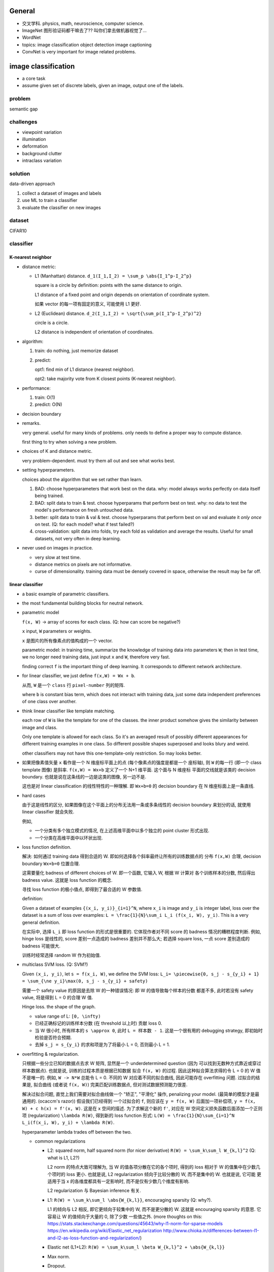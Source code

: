 General
=======
- 交叉学科. physics, math, neuroscience, computer science.

- ImageNet
  图形验证码都干嘛去了?? 叫你们拿去做机器视觉了...

- WordNet

- topics:
  image classification
  object detection
  image captioning

- ConvNet is very important for image related problems.

image classification
====================

- a core task

- assume given set of discrete labels, given an image, output one of the labels.

problem
-------
semantic gap

challenges
----------
  
- viewpoint variation

- illumination

- deformation

- background clutter

- intraclass variation

solution
--------
data-driven approach

1. collect a dataset of images and labels

2. use ML to train a classifier

3. evaluate the classifier on new images

dataset
-------
CIFAR10

classifier
----------

K-nearest neighbor
~~~~~~~~~~~~~~~~~~

- distance metric:
  
  * L1 (Manhattan) distance. ``d_1(I_1,I_2) = \sum_p \abs{I_1^p-I_2^p}``

    square is a circle by definition: points with the same distance to origin.

    L1 distance of a fixed point and origin depends on orientation of
    coordinate system.

    如果 vector 的每一项有固定的意义, 可能使用 L1 更好.

  * L2 (Euclidean) distance. ``d_2(I_1,I_2) = \sqrt{\sum_p(I_1^p-I_2^p)^2}``

    circle is a circle.

    L2 distance is independent of orientation of coordinates.

- algorithm:

  1. train: do nothing, just memorize dataset

  2. predict:
         
     opt1: find min of L1 distance (nearest neighbor).

     opt2: take majority vote from K closest points (K-nearest neighbor).

- performance:

  1. train: O(1)

  2. predict: O(N)

- decision boundary

- remarks.

  very general. useful for many kinds of problems. only needs to define
  a proper way to compute distance.

  first thing to try when solving a new problem.

- choices of K and distance metric.

  very problem-dependent. must try them all out and see what works best.

- setting hyperparameters.
 
  choices about the algorithm that we set rather than learn.

  1. BAD: choose hyperparameters that work best on the data.
     why: model always works perfectly on data itself being trained.

  2. BAD: split data to train & test. choose hyperparams that perform best on test.
     why: no data to test the model's performance on fresh untouched data.

  3. better: split data to train & val & test. choose hyperparams that perform
     best on val and evaluate it *only once* on test. (Q: for each model? what if
     test failed?)

  4. cross-validation: split data into folds, try each fold as validation and
     average the results. Useful for small datasets, not very often in deep learning.

- never used on images in practice.

  * very slow at test time.

  * distance metrics on pixels are not informative.

  * curse of dimensionality. training data must be densely covered in space, otherwise
    the result may be far off.

linear classifier
~~~~~~~~~~~~~~~~~

- a basic example of parametric classifiers.

- the most fundamental building blocks for neutral network.

- parametric model

  ``f(x, W)`` -> array of scores for each class. (Q: how can score be negative?)
 
  ``x`` input, ``W`` parameters or weights.

  ``x`` 是图片的所有像素点的值构成的一个 vector.

  parametric model:
  in training time, summarize the knowledge of training data into parameters ``W``;
  then in test time, we no longer need training data, just input ``x`` and ``W``,
  therefore very fast.

  finding correct ``f`` is the important thing of deep learning. It corresponds
  to different network architecture.

- for linear classifier, we just define ``f(x,W) = Wx + b``.

  从而, ``W`` 是一个 ``class`` 行 ``pixel-number`` 列的矩阵.

  where ``b`` is constant bias term, which does not interact with training data,
  just some data independent preferences of one class over another.

- think linear classifier like template matching.

  each row of ``W`` is like the template for one of the classes. the inner product
  somehow gives the similarity between image and class.
  
  Only one template is allowed for each class. So it's an averaged result of
  possibly different appearances for different training examples in one class.
  So different possible shapes superposed and looks blury and weird.

  other classifiers may not have this one-template-only restriction. So may looks
  better.

- 如果把像素值矢量 ``x`` 看作是一个 N 维座标平面上的点 (每个像素点的强度是都是一个
  座标轴), 则 ``W`` 的每一行 (即一个 class template 图像) 是斜率.
  ``f(x,W) = Wx+b`` 定义了一个 N+1 维平面. 这个面与 N 维座标 平面的交线就是该类的
  decision boundary. 也就是说在这条线的一边是这类的图像, 另一边不是.

  这也是对 linear classification 的线性特性的一种理解. 即 ``Wx+b=0`` 的 decision boundary
  在 N 维座标面上是一条直线.
  
- hard cases
  
  由于这是线性的区分, 如果图像在这个平面上的分布无法用一条或多条线性的 decision boundary
  来划分的话, 就使用 linear classifier 就会失败.

  例如,
  
  * 一个分类有多个独立模式的情况, 在上述高维平面中以多个独立的 point cluster 形式出现.

  * 一个分类在高维平面中以环状出现.

- loss function definition.
 
  解决: 如何通过 training data 得到合适的 W. 即如何选择各个斜率最终让所有的训练数据点的
  分布 ``f(x,W)`` 合理, decision boundary ``Wx+b=0`` 位置合理.

  这需要量化 badness of different choices of W. 即一个函数, 它输入 W, 根据 W 计算对
  各个训练样本的分数, 然后得出 badness value. 这就是 loss function 的概念.

  寻找 loss function 的极小值点, 即得到了最合适的 W 参数值.

  definition:

  Given a dataset of examples ``{(x_i, y_i)}_{i=1}^N``, where ``x_i`` is image and
  ``y_i`` is integer label, loss over the dataset is a sum of loss over examples:
  ``L = \frac{1}{N}\sum_i L_i (f(x_i, W), y_i)``. This is a very general definition.

  在实际中, 选择 ``L_i`` 即 loss function 的形式是很重要的. 它体现作者对不同 score
  的 badness 情况的糟糕程度判断. 例如, hinge loss 是线性的, score 差别一点造成的
  badness 差别并不那么大; 若选择 square loss, 一点 score 差别造成的 badness
  可能很大.

  训练时经常选择 random W 作为初始值.

- multiclass SVM loss. (Q: SVM?)

  Given ``(x_i, y_i)``, let ``s = f(x_i, W)``, we define the SVM loss:
  ``L_i= \piecewise{0, s_j - s_{y_i} + 1} = \sum_{\ne y_i}\max(0, s_j - s_{y_i} + safety)``

  需要一个 safety value 的原因是去除 W 的一种错误情况: 即 W 的值导致每个样本的分数
  都差不多, 此时若没有 safety value, 将是得到 L = 0 的合理 W 值.

  Hinge loss. the shape of the graph.

  * value range of L: ``[0, \infty)``

  * 已经正确标记的训练样本分数 (在 threshold 以上时) 贡献 loss 0.

  * 当 W 很小时, 所有样本的 ``s \approx 0``, 此时 ``L = 样本数 - 1``.
    这是一个很有用的 debugging strategy, 即初始时检验是否符合预期.

  * 去掉 ``s_j = s_{y_i}`` 的求和项是为了将最小 L = 0, 否则最小 L = 1.

- overfitting & regularization.

  只根据一些分立已知的数据点去求 W 矩阵, 显然是一个 underdetermined question (因为
  可以找到无数种方式靠近或穿过样本数据点). 也就是说, 训练的过程本质是根据已知数据
  拟合 ``f(x, W)`` 的过程. 因此这种拟合算法求得的令 L = 0 的 W 值不是唯一的.
  例如, ``W -> N*W`` 总能令 L = 0. 不同的 W 对应着不同的拟合曲线, 因此可能存在
  overfitting 问题. 过拟合的结果是, 拟合曲线 (或者说 ``f(x, W)``) 完美匹配训练数据点,
  但对测试数据预测能力很差.

  解决过拟合问题, 直觉上我们需要对拟合曲线做一个 "矫正", "平滑化" 操作,
  penalizing your model. (最简单的模型才是最通用的. (ocaccm's razor)) 假设我们已经得到
  一个过拟合的 ``f``, 则应该在 ``y = f(x, W)`` 后面加一项补偿项,
  ``y = f(x, W) + c h(x) = f'(x, W)``. 这是在 x 空间的描述. 为了求解这个新的
  ``f'``, 对应在 W 空间定义损失函数后面添加一个正则项 (regularization)
  ``\lambda R(W)``, 得到新的 loss function 形式:
  ``L(W) = \frac{1}{N}\sum_{i=1}^N L_i(f(x_i, W), y_i) + \lambda R(W)``.

  hyperparameter lambda trades off between the two.

  * common regularizations

    - L2: squared norm, half squared norm (for nicer derivative)
      ``R(W) = \sum_k\sum_l W_{k,l}^2`` (Q: what is L1, L2?)

      L2 norm 的特点大致可理解为, 当 W 的值各项分散在它的各个项时, 得到的
      loss 相对于 W 的值集中在少数几个项时的 loss 更小. 也就是说, L2
      regularization 倾向于比较分散的 W, 而不是集中的 W. 也就是说, 它可能
      更适用于当 x 的各维度都具有一定影响时, 而不是仅有少数几个维度有影响.

      L2 regularization 与 Bayesian inference 有关.

    - L1: ``R(W) = \sum_k\sum_l \abs{W_{k,l}}``, encouraging sparsity (Q: why?).

      L1 的倾向与 L2 相反, 即它更倾向于较集中的 W, 而不是更分散的 W. 这就是
      encouraging sparsity 的意思. 它容易让 W 的值倾向于大量的 0, 除了少数
      一些值之外. (more thoughts on this:
      https://stats.stackexchange.com/questions/45643/why-l1-norm-for-sparse-models
      https://en.wikipedia.org/wiki/Elastic_net_regularization
      http://www.chioka.in/differences-between-l1-and-l2-as-loss-function-and-regularization/)

    - Elastic net (L1+L2): ``R(W) = \sum_k\sum_l \beta W_{k,l}^2 + \abs{W_{k,l}}``

    - Max norm.

    - Dropout.

    - Batch normalization.

    - stochastic depth.

- cross entropy loss (softmax loss) (multinomial logistic regression)
  (Q: WTF?
  https://en.wikipedia.org/wiki/Multinomial_logistic_regression
  https://en.wikipedia.org/wiki/Cross_entropy)

  * softmax function (Q: what is it?)
    ``\frac{e^{s_k}}{\sum_j e^{s_j}}``
    where ``s = f(x_j; W)``
    (Q: semicolon?
    https://math.stackexchange.com/questions/342268/what-does-the-semicolon-mean-in-a-function-definition)

  * 对 score 进行定义. score = unnormalized log probabilities of the classes.
    (Q: log probability?)
    经过 softmax 操作后得到的是该样本 ``x_i`` 被识别为某个 class ``k`` 的概率分布.
    即 ``P(Y=k|X=x_i) = \frac{e^{s_k}}{\sum_j e^{s_j}}``

  * log probability 比原始的概率分布更容易在计算机上计算. 因此, 对该条件概率做 log
    运算. 我们希望最大化这个 log probability. 构建 loss function ``Li = - log p(Y|x)``
    即我们希望最小化这个 Li 损失 (这么构建是因为 loss 应该是正的).

  * 最终得到 loss function 形式:
    ``L = \frac{1}{N}\sum_i^N Li = - \frac{1}{N}\sum_i^N log(\frac{e^{s_{y_i}}}{\sum_j e^{s_j}})``

  * Li 的值域: ``[0, \infty]``

  * 为了得到 Li = 0, 除了 yi 之外的 ``s_j`` 必须是无限趋于 ``-\infty``. 而 ``s_{y_i}``
    应该是很大的正值. (Q: 需要是 infinity 么?)
    由于计算机无法做到 infinity, 在有限的时间下, 得不到 Li = 0 的结果, 只能很小.
    即得不到完全的 ``(1,0,0,...)`` 式的 softmax 概率分布. 类似的, 也无法在有限时间
    资源和精度下, 得到 ``Li -> \infty`` 的情形, 因为需要 ``e^{s_{y_i}} -> -\infty`` .

  * 初始时, W 很小, ``s\approx 0``, 此时 ``Li = -log(\frac{1}{C})``, 可用于 debug.

- SVM vs cross entropy

  * SVM loss 中, 当正确和错误的分类分数差达到一定的 threshold 之后, loss 就 = 0 了.
    因此, 在 SVM 中, 参数优化到一定程度就会停止.

  * cross entropy loss 中, 要达到 L = 0, 要求错误分类的分数达到 ``-\infty``,
    正确分类的分数足够大. 因此系统会不断优化参数, 一直将错误分类的分数向负无穷
    靠近, 正确分类的分数向正无穷靠近.

  * 虽然在理论上两者有这些区别, 但在实际使用中, 结果区别并不大.

optimization of W
-----------------

现在的任务是寻找一个能够让 loss 取最小值的 W. 有多种优化解法.

为什么不直接去解 ``\gradient F(x) = 0`` 的解析解呢?
因为:

setting derivatives to 0 is only useful when the system ∇F(x)=0 happens to be a
linear one (or at least, an explicit system of equations in which x can be
isolated). Otherwise, one may have to solve a system of nonlinear equations,
which entails the use of some gradient-descent or Newton type method.

when your first-order derivative system is a linear system of equations,
solving this system directly is typically much more computationally attractive
than using gradient-descent (whose convergence can be slow). When your
first-order derivative system is not a linear system, then alternative
strategies (including, but not limited to, gradient descent) may be more
attractive.

random search
~~~~~~~~~~~~~
of course not.

gradient descent
~~~~~~~~~~~~~~~~
simple and effective.

- numerical gradient: 假设步长, 对每个分量做有限差分, 求得梯度分量值, 选取负梯度
  最大的方向对应的 W 是新的 W.

  approximate, slow, easy to write.

- analytic gradient: 根据 loss function 解析形式给出它的梯度解析形式. 梯度给出了
  x 的变化方向, 所以 W 矢量减去步长*梯度就得到了下一个 W 值.

  exact, fast, error-prone.

use analytic gradient in practice, but check implementation with
numerical gradient (common debugging strategy: gradient check).

- 步长是一个重要 hyperparameter.

